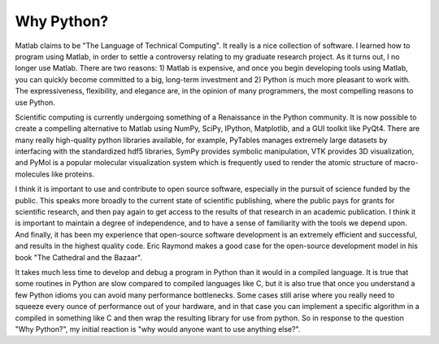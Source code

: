 Why Python?
===========

Matlab claims to be "The Language of Technical Computing". It really is a nice
collection of software. I learned how to program using Matlab, in order to
settle a controversy relating to my graduate research project. As it turns out,
I no longer use Matlab. There are two reasons: 1) Matlab is expensive, and once
you begin developing tools using Matlab, you can quickly become committed to a
big, long-term investment and 2) Python is much more pleasant to work with.
The expressiveness, flexibility, and elegance are, in the opinion of many
programmers, the most compelling reasons to use Python.

Scientific computing is currently undergoing something of a Renaissance in the
Python community. It is now possible to create a compelling alternative to
Matlab using NumPy, SciPy, IPython, Matplotlib, and a GUI toolkit like PyQt4.
There are many really high-quality python libraries available, for example,
PyTables manages extremely large datasets by interfacing with the standardized
hdf5 libraries, SymPy provides symbolic manipulation, VTK provides 3D
visualization, and PyMol is a popular molecular visualization system which is
frequently used to render the atomic structure of macro-molecules like proteins.

I think it is important to use and contribute to open source software,
especially in the pursuit of science funded by the public. This speaks more
broadly to the current state of scientific publishing, where the public pays for
grants for scientific research, and then pay again to get access to the results
of that research in an academic publication. I think it is important to maintain
a degree of independence, and to have a sense of familiarity with the tools we
depend upon. And finally, it has been my experience that open-source software
development is an extremely efficient and successful, and results in the
highest quality code. Eric Raymond makes a good case for the open-source
development model in his book "The Cathedral and the Bazaar".

It takes much less time to develop and debug a program in Python than it would
in a compiled language. It is true that some routines in Python are slow
compared to compiled languages like C, but it is also true that once you
understand a few Python idioms you can avoid many performance bottlenecks. Some
cases still arise where you really need to squeeze every ounce of performance
out of your hardware, and in that case you can implement a specific algorithm in
a compiled in something like C and then wrap the resulting library for use from
python. So in response to the question "Why Python?", my initial reaction is
"why would anyone want to use anything else?".
